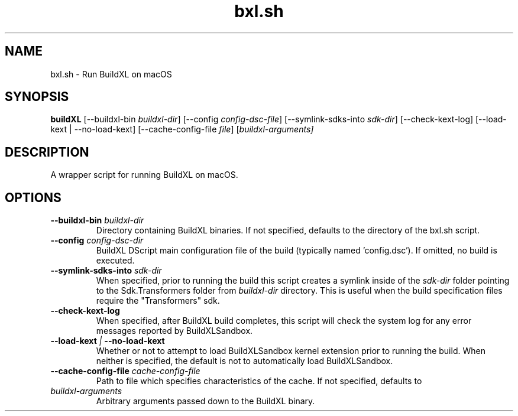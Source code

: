 .TH bxl.sh 1 "" "" "BuildXL User Guide"
.SH NAME
bxl.sh \- Run BuildXL on macOS
.SH SYNOPSIS
.B buildXL
[--buildxl-bin \fIbuildxl-dir\fR]
[--config \fIconfig-dsc-file\fR]
[--symlink-sdks-into \fIsdk-dir\fR]
[--check-kext-log]
[--load-kext | --no-load-kext]
[--cache-config-file \fIfile\fR]
[\fIbuildxl-arguments\fI]
.SH DESCRIPTION
A wrapper script for running BuildXL on macOS.
.SH OPTIONS
.TP
.BI --buildxl-bin " buildxl-dir"
Directory containing BuildXL binaries.  If not specified, defaults to the directory of the bxl.sh script.
.TP
.BI --config " config-dsc-dir"
BuildXL DScript main configuration file of the build (typically named 'config.dsc').  If omitted, no build is executed.
.TP
.BI --symlink-sdks-into " sdk-dir"
When specified, prior to running the build this script creates a symlink inside of the \fIsdk-dir\fR
folder pointing to the Sdk.Transformers folder from \fIbuildxl-dir\fR directory.  This is useful when
the build specification files require the "Transformers" sdk.
.TP
.BI --check-kext-log
When specified, after BuildXL build completes, this script will check the system log for any error messages
reported by BuildXLSandbox.
.TP
.BI --load-kext " | " --no-load-kext
Whether or not to attempt to load BuildXLSandbox kernel extension prior to running the build.  When neither
is specified, the default is not to automatically load BuildXLSandbox.
.TP
.BI --cache-config-file " cache-config-file"
Path to file which specifies characteristics of the cache. If not specified, defaults to 
'DefaultCacheConfig.json' inside the BuildXL binary directory.
.TP
.IB buildxl-arguments
Arbitrary arguments passed down to the BuildXL binary.